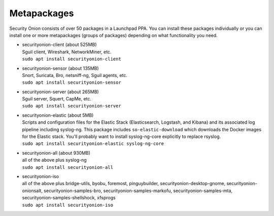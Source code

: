 Metapackages
============

Security Onion consists of over 50 packages in a Launchpad PPA. You can
install these packages individually or you can install one or more
metapackages (groups of packages) depending on what functionality you
need.

-  | securityonion-client (about 525MB)
   | Sguil client, Wireshark, NetworkMiner, etc.
   | ``sudo apt install securityonion-client``

-  | securityonion-sensor (about 135MB)
   | Snort, Suricata, Bro, netsniff-ng, Sguil agents, etc.
   | ``sudo apt install securityonion-sensor``

-  | securityonion-server (about 265MB)
   | Sguil server, Squert, CapMe, etc.
   | ``sudo apt install securityonion-server``

-  | securityonion-elastic (about 5MB)
   | Scripts and configuration files for the Elastic Stack
     (Elasticsearch, Logstash, and Kibana) and its associated log
     pipeline including syslog-ng. This package includes
     ``so-elastic-download`` which downloads the Docker images for the
     Elastic stack. You'll probably want to install syslog-ng-core
     explicitly to replace rsyslog.
   | ``sudo apt install securityonion-elastic syslog-ng-core``

-  | securityonion-all (about 930MB)
   | all of the above plus syslog-ng
   | ``sudo apt install securityonion-all``

-  | securityonion-iso
   | all of the above plus bridge-utils, byobu, foremost, pinguybuilder,
     securityonion-desktop-gnome, securityonion-onionsalt,
     securityonion-samples-bro, securityonion-samples-markofu,
     securityonion-samples-mta, securityonion-samples-shellshock,
     xfsprogs
   | ``sudo apt install securityonion-iso``
